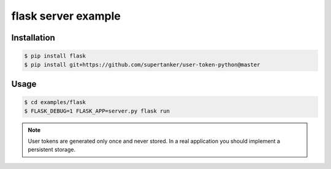 flask server example
====================

Installation
--------------

.. code-block:: console

    $ pip install flask
    $ pip install git+https://github.com/supertanker/user-token-python@master


Usage
-----

.. code-block:: console

    $ cd examples/flask
    $ FLASK_DEBUG=1 FLASK_APP=server.py flask run


.. note::

    User tokens are generated only once and never stored. In a real application you should implement a persistent storage.
